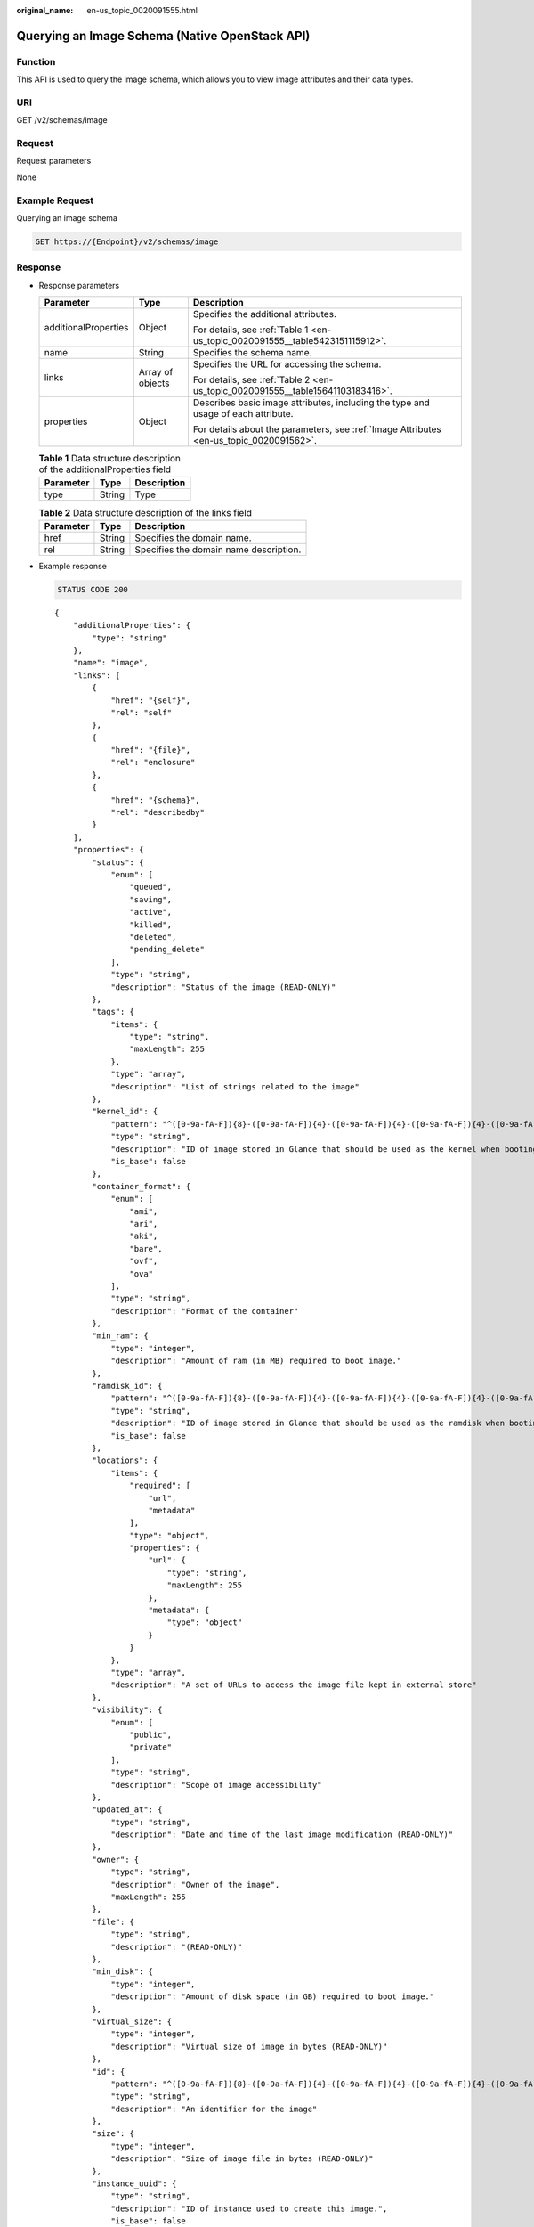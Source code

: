 :original_name: en-us_topic_0020091555.html

.. _en-us_topic_0020091555:

Querying an Image Schema (Native OpenStack API)
===============================================

Function
--------

This API is used to query the image schema, which allows you to view image attributes and their data types.

URI
---

GET /v2/schemas/image

Request
-------

Request parameters

None

Example Request
---------------

Querying an image schema

.. code-block:: text

   GET https://{Endpoint}/v2/schemas/image

Response
--------

-  Response parameters

   +-----------------------+-----------------------+-----------------------------------------------------------------------------------------+
   | Parameter             | Type                  | Description                                                                             |
   +=======================+=======================+=========================================================================================+
   | additionalProperties  | Object                | Specifies the additional attributes.                                                    |
   |                       |                       |                                                                                         |
   |                       |                       | For details, see :ref:`Table 1 <en-us_topic_0020091555__table5423151115912>`.           |
   +-----------------------+-----------------------+-----------------------------------------------------------------------------------------+
   | name                  | String                | Specifies the schema name.                                                              |
   +-----------------------+-----------------------+-----------------------------------------------------------------------------------------+
   | links                 | Array of objects      | Specifies the URL for accessing the schema.                                             |
   |                       |                       |                                                                                         |
   |                       |                       | For details, see :ref:`Table 2 <en-us_topic_0020091555__table15641103183416>`.          |
   +-----------------------+-----------------------+-----------------------------------------------------------------------------------------+
   | properties            | Object                | Describes basic image attributes, including the type and usage of each attribute.       |
   |                       |                       |                                                                                         |
   |                       |                       | For details about the parameters, see :ref:`Image Attributes <en-us_topic_0020091562>`. |
   +-----------------------+-----------------------+-----------------------------------------------------------------------------------------+

   .. _en-us_topic_0020091555__table5423151115912:

   .. table:: **Table 1** Data structure description of the additionalProperties field

      ========= ====== ===========
      Parameter Type   Description
      ========= ====== ===========
      type      String Type
      ========= ====== ===========

   .. _en-us_topic_0020091555__table15641103183416:

   .. table:: **Table 2** Data structure description of the links field

      ========= ====== ======================================
      Parameter Type   Description
      ========= ====== ======================================
      href      String Specifies the domain name.
      rel       String Specifies the domain name description.
      ========= ====== ======================================

-  Example response

   .. code-block:: text

      STATUS CODE 200

   ::

      {
          "additionalProperties": {
              "type": "string"
          },
          "name": "image",
          "links": [
              {
                  "href": "{self}",
                  "rel": "self"
              },
              {
                  "href": "{file}",
                  "rel": "enclosure"
              },
              {
                  "href": "{schema}",
                  "rel": "describedby"
              }
          ],
          "properties": {
              "status": {
                  "enum": [
                      "queued",
                      "saving",
                      "active",
                      "killed",
                      "deleted",
                      "pending_delete"
                  ],
                  "type": "string",
                  "description": "Status of the image (READ-ONLY)"
              },
              "tags": {
                  "items": {
                      "type": "string",
                      "maxLength": 255
                  },
                  "type": "array",
                  "description": "List of strings related to the image"
              },
              "kernel_id": {
                  "pattern": "^([0-9a-fA-F]){8}-([0-9a-fA-F]){4}-([0-9a-fA-F]){4}-([0-9a-fA-F]){4}-([0-9a-fA-F]){12}$",
                  "type": "string",
                  "description": "ID of image stored in Glance that should be used as the kernel when booting an AMI-style image.",
                  "is_base": false
              },
              "container_format": {
                  "enum": [
                      "ami",
                      "ari",
                      "aki",
                      "bare",
                      "ovf",
                      "ova"
                  ],
                  "type": "string",
                  "description": "Format of the container"
              },
              "min_ram": {
                  "type": "integer",
                  "description": "Amount of ram (in MB) required to boot image."
              },
              "ramdisk_id": {
                  "pattern": "^([0-9a-fA-F]){8}-([0-9a-fA-F]){4}-([0-9a-fA-F]){4}-([0-9a-fA-F]){4}-([0-9a-fA-F]){12}$",
                  "type": "string",
                  "description": "ID of image stored in Glance that should be used as the ramdisk when booting an AMI-style image.",
                  "is_base": false
              },
              "locations": {
                  "items": {
                      "required": [
                          "url",
                          "metadata"
                      ],
                      "type": "object",
                      "properties": {
                          "url": {
                              "type": "string",
                              "maxLength": 255
                          },
                          "metadata": {
                              "type": "object"
                          }
                      }
                  },
                  "type": "array",
                  "description": "A set of URLs to access the image file kept in external store"
              },
              "visibility": {
                  "enum": [
                      "public",
                      "private"
                  ],
                  "type": "string",
                  "description": "Scope of image accessibility"
              },
              "updated_at": {
                  "type": "string",
                  "description": "Date and time of the last image modification (READ-ONLY)"
              },
              "owner": {
                  "type": "string",
                  "description": "Owner of the image",
                  "maxLength": 255
              },
              "file": {
                  "type": "string",
                  "description": "(READ-ONLY)"
              },
              "min_disk": {
                  "type": "integer",
                  "description": "Amount of disk space (in GB) required to boot image."
              },
              "virtual_size": {
                  "type": "integer",
                  "description": "Virtual size of image in bytes (READ-ONLY)"
              },
              "id": {
                  "pattern": "^([0-9a-fA-F]){8}-([0-9a-fA-F]){4}-([0-9a-fA-F]){4}-([0-9a-fA-F]){4}-([0-9a-fA-F]){12}$",
                  "type": "string",
                  "description": "An identifier for the image"
              },
              "size": {
                  "type": "integer",
                  "description": "Size of image file in bytes (READ-ONLY)"
              },
              "instance_uuid": {
                  "type": "string",
                  "description": "ID of instance used to create this image.",
                  "is_base": false
              },
              "os_distro": {
                  "type": "string",
                  "description": "Common name of operating system distribution as specified in http://docs.openstack.org/trunk/openstack-compute/admin/content/adding-images.html",
                  "is_base": false
              },
              "name": {
                  "type": "string",
                  "description": "Descriptive name for the image",
                  "maxLength": 255
              },
              "checksum": {
                  "type": "string",
                  "description": "md5 hash of image contents. (READ-ONLY)",
                  "maxLength": 32
              },
              "created_at": {
                  "type": "string",
                  "description": "Date and time of image registration (READ-ONLY)"
              },
              "disk_format": {
                  "enum": [
                      "ami",
                      "ari",
                      "aki",
                      "vhd",
                      "vmdk",
                      "raw",
                      "qcow2",
                      "vdi",
                      "iso"
                  ],
                  "type": "string",
                  "description": "Format of the disk"
              },
              "os_version": {
                  "type": "string",
                  "description": "Operating system version as specified by the distributor",
                  "is_base": false
              },
              "protected": {
                  "type": "boolean",
                  "description": "If true, image will not be deletable."
              },
              "architecture": {
                  "type": "string",
                  "description": "Operating system architecture as specified in http://docs.openstack.org/trunk/openstack-compute/admin/content/adding-images.html",
                  "is_base": false
              },
              "direct_url": {
                  "type": "string",
                  "description": "URL to access the image file kept in external store (READ-ONLY)"
              },
              "self": {
                  "type": "string",
                  "description": "(READ-ONLY)"
              },
              "schema": {
                  "type": "string",
                  "description": "(READ-ONLY)"
              }
          }
      }

Returned Values
---------------

-  Normal

   200

-  Abnormal

   +---------------------------+------------------------------------------------------+
   | Returned Value            | Description                                          |
   +===========================+======================================================+
   | 400 Bad Request           | Request error.                                       |
   +---------------------------+------------------------------------------------------+
   | 401 Unauthorized          | Authentication failed.                               |
   +---------------------------+------------------------------------------------------+
   | 403 Forbidden             | You do not have the rights to perform the operation. |
   +---------------------------+------------------------------------------------------+
   | 404 Not Found             | The requested resource was not found.                |
   +---------------------------+------------------------------------------------------+
   | 500 Internal Server Error | Internal service error.                              |
   +---------------------------+------------------------------------------------------+
   | 503 Service Unavailable   | The service is unavailable.                          |
   +---------------------------+------------------------------------------------------+
